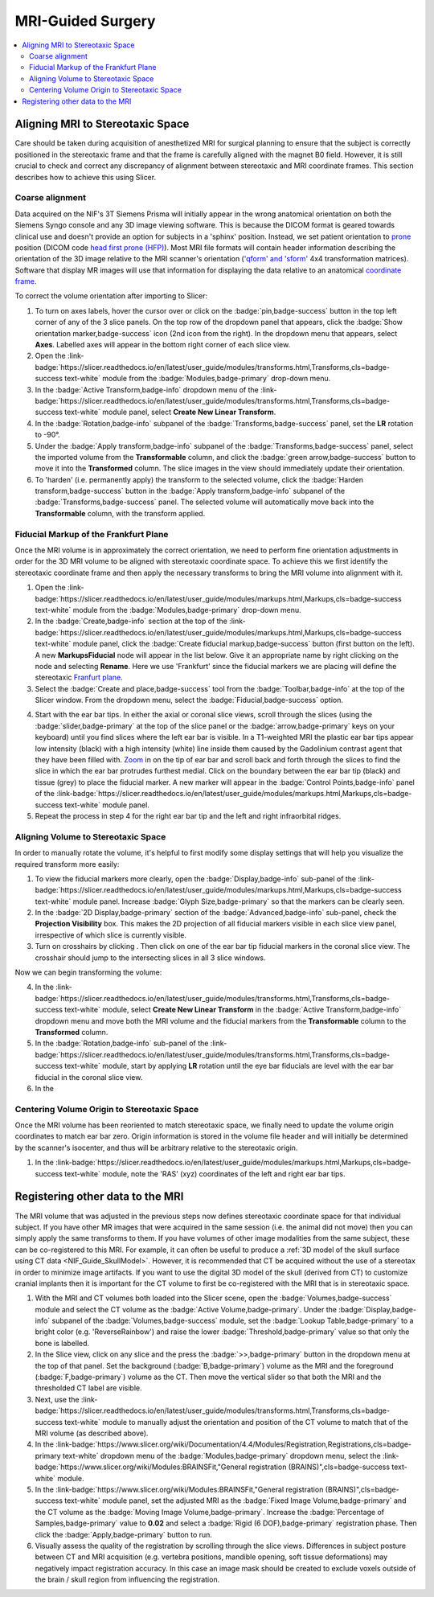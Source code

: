 .. _NIF_Guide_MRIsurgery:

=====================================
MRI-Guided Surgery
=====================================

.. image:: ../_images/Guides/MRI_Surgery/VirtualStereotaxDemo.png
  :width: 40%
  :align: right

.. contents:: :local:

.. panels::
  :column: col-lg-12 p-0 border-1
  :header: bg-primary text-bold p-1 pl-2
  :body: bg-secondary border-0 p-2

  :opticon:`info,mr-1` **Why Slicer?**
  ^^^^^^^^^^^^^^^^^^^^^^^^

  .. image:: ../_images/Logos/Slicer_button.png
    :align: left
    :width: 80

  There are many :ref:`software options <ViewingImages>` for viewing and processing 3D medical volume images such as MRI and CT. For anatomical image processing we prefer to use `Slicer <https://www.slicer.org/>`_ because it is free, `open-source <https://slicer.readthedocs.io/en/latest/user_guide/about.html#license>`_, `cross-platform <https://download.slicer.org/>`_, `NIH-funded <https://slicer.readthedocs.io/en/latest/user_guide/about.html#funding-sources>`_, `Python-scriptable <https://slicer.readthedocs.io/en/latest/developer_guide/python_faq.html>`_, `well documented <https://slicer.readthedocs.io/en/latest/index.html>`_ and has a `large user base <https://www.slicer.org/wiki/Main_Page/SlicerCommunity>`_ who provide a wealth of online resources and `tutorials <https://spujol.github.io/SkullStrippingTutorial/>`_. 

Aligning MRI to Stereotaxic Space
====================================

Care should be taken during acquisition of anesthetized MRI for surgical planning to ensure that the subject is correctly positioned in the stereotaxic frame and that the frame is carefully aligned with the magnet B0 field. However, it is still crucial to check and correct any discrepancy of alignment between stereotaxic and MRI coordinate frames. This section describes how to achieve this using Slicer.



Coarse alignment
--------------------

.. image:: ../_images/Guides/MRI_Surgery/Slicer_CoarseOrientation_Module.png
  :width: 50%
  :align: right

Data acquired on the NIF's 3T Siemens Prisma will initially appear in the wrong anatomical orientation on both the Siemens Syngo console and any 3D image viewing software. This is because the DICOM format is geared towards clinical use and doesn't provide an option for subjects in a 'sphinx' position. Instead, we set patient orientation to `prone <https://en.wikipedia.org/wiki/Prone_position>`_ position (DICOM code `head first prone (HFP) <https://dicom.innolitics.com/ciods/ct-image/general-series/00185100>`_). 
Most MRI file formats will contain header information describing the orientation of the 3D image relative to the MRI scanner's orientation (`'qform' and 'sform' <https://nifti.nimh.nih.gov/nifti-1/documentation/nifti1fields/nifti1fields_pages/qsform.html>`_ 4x4 transformation matrices). Software that display MR images will use that information for displaying the data relative to an anatomical `coordinate frame <https://www.slicer.org/wiki/Coordinate_systems>`_. 

To correct the volume orientation after importing to Slicer:

.. image:: ../_images/Guides/MRI_Surgery/Slicer_AxesToggle.png
  :width: 30%
  :align: right

1. To turn on axes labels, hover the cursor over or click on the :badge:`pin,badge-success` button in the top left corner of any of the 3 slice panels. On the top row of the dropdown panel that appears, click the :badge:`Show orientation marker,badge-success` icon (2nd icon from the right). In the dropdown menu that appears, select **Axes**. Labelled axes will appear in the bottom right corner of each slice view.

2. Open the :link-badge:`https://slicer.readthedocs.io/en/latest/user_guide/modules/transforms.html,Transforms,cls=badge-success text-white` module from the :badge:`Modules,badge-primary` drop-down menu.

3. In the :badge:`Active Transform,badge-info` dropdown menu of the :link-badge:`https://slicer.readthedocs.io/en/latest/user_guide/modules/transforms.html,Transforms,cls=badge-success text-white` module panel, select **Create New Linear Transform**.

4. In the :badge:`Rotation,badge-info` subpanel of the :badge:`Transforms,badge-success` panel, set the **LR** rotation to -90°.

5. Under the :badge:`Apply transform,badge-info` subpanel of the :badge:`Transforms,badge-success` panel, select the imported volume from the **Transformable** column, and click the :badge:`green arrow,badge-success` button to move it into the **Transformed** column. The slice images in the view should immediately update their orientation.

6. To 'harden' (i.e. permanently apply) the transform to the selected volume, click the :badge:`Harden transform,badge-success` button in the :badge:`Apply transform,badge-info` subpanel of the :badge:`Transforms,badge-success` panel. The selected volume will automatically move back into the **Transformable** column, with the transform applied.



Fiducial Markup of the Frankfurt Plane
----------------------------------------

Once the MRI volume is in approximately the correct orientation, we need to perform fine orientation adjustments in order for the 3D MRI volume to be aligned with stereotaxic coordinate space. To achieve this we first identify the stereotaxic coordinate frame and then apply the necessary transforms to bring the MRI volume into alignment with it.

.. raw:: html

  <iframe width="560" height="315" src="https://www.youtube.com/embed/jkqhIkxWcbA" frameborder="0" allow="accelerometer; autoplay; clipboard-write; encrypted-media; gyroscope; picture-in-picture" allowfullscreen></iframe>


.. image:: ../_images/Guides/MRI_Surgery/Slicer_Fiducials.png
  :align: right
  :width: 50%


1. Open the :link-badge:`https://slicer.readthedocs.io/en/latest/user_guide/modules/markups.html,Markups,cls=badge-success text-white` module from the :badge:`Modules,badge-primary` drop-down menu. 

2. In the :badge:`Create,badge-info` section at the top of the :link-badge:`https://slicer.readthedocs.io/en/latest/user_guide/modules/markups.html,Markups,cls=badge-success text-white` module panel, click the :badge:`Create fiducial markup,badge-success` button (first button on the left). A new **MarkupsFiducial** node will appear in the list below. Give it an appropriate name by right clicking on the node and selecting **Rename**. Here we use 'Frankfurt' since the fiducial markers we are placing will define the stereotaxic `Franfurt plane <https://en.wikipedia.org/wiki/Standard_anatomical_position#Frankfurt_plane>`_.

3. Select the :badge:`Create and place,badge-success` tool from the :badge:`Toolbar,badge-info` at the top of the Slicer window. From the dropdown menu, select the :badge:`Fiducial,badge-success` option. 

.. image:: ../_images/Guides/MRI_Surgery/Slicer_EarBar_Tip.png
  :align: right
  :width: 20%

4. Start with the ear bar tips. In either the axial or coronal slice views, scroll through the slices (using the :badge:`slider,badge-primary` at the top of the slice panel or the :badge:`arrow,badge-primary` keys on your keyboard) until you find slices where the left ear bar is visible. In a T1-weighted MRI the plastic ear bar tips appear low intensity (black) with a high intensity (white) line inside them caused by the Gadolinium contrast agent that they have been filled with. `Zoom <https://www.slicer.org/wiki/Documentation/4.1/SlicerApplication/MouseandKeyboardShortcuts#Rotate.2C_Zoom.2C_Pan>`_ in on the tip of ear bar and scroll back and forth through the slices to find the slice in which the ear bar protrudes furthest medial. Click on the boundary between the ear bar tip  (black) and tissue (grey) to place the fiducial marker. A new marker will appear in the :badge:`Control Points,badge-info` panel of the :link-badge:`https://slicer.readthedocs.io/en/latest/user_guide/modules/markups.html,Markups,cls=badge-success text-white` module panel. 

5. Repeat the process in step 4 for the right ear bar tip and the left and right infraorbital ridges.


Aligning Volume to Stereotaxic Space
--------------------------------------

In order to manually rotate the volume, it's helpful to first modify some display settings that will help you visualize the required transform more easily:

1. To view the fiducial markers more clearly, open the :badge:`Display,badge-info` sub-panel of the :link-badge:`https://slicer.readthedocs.io/en/latest/user_guide/modules/markups.html,Markups,cls=badge-success text-white` module panel. Increase :badge:`Glyph Size,badge-primary` so that the markers can be clearly seen. 

2. In the :badge:`2D Display,badge-primary` section of the :badge:`Advanced,badge-info` sub-panel, check the **Projection Visibility** box. This makes the 2D projection of all fiducial markers visible in each slice view panel, irrespective of which slice is currently visible. 

3. Turn on crosshairs by clicking . Then click on one of the ear bar tip fiducial markers in the coronal slice view. The crosshair should jump to the intersecting slices in all 3 slice windows.

Now we can begin transforming the volume:

4. In the :link-badge:`https://slicer.readthedocs.io/en/latest/user_guide/modules/transforms.html,Transforms,cls=badge-success text-white` module, select **Create New Linear Transform** in the :badge:`Active Transform,badge-info` dropdown menu and move both the MRI volume and the fiducial markers from the **Transformable** column to the **Transformed** column.

5. In the :badge:`Rotation,badge-info` sub-panel of the :link-badge:`https://slicer.readthedocs.io/en/latest/user_guide/modules/transforms.html,Transforms,cls=badge-success text-white` module, start by applying **LR** rotation until the eye bar fiducials are level with the ear bar fiducial in the coronal slice view.

6. In the 




Centering Volume Origin to Stereotaxic Space
---------------------------------------------

Once the MRI volume has been reoriented to match stereotaxic space, we finally need to update the volume origin coordinates to match ear bar zero. Origin information is stored in the volume file header and will initially be determined by the scanner's isocenter, and thus will be arbitrary relative to the stereotaxic origin.

1. In the :link-badge:`https://slicer.readthedocs.io/en/latest/user_guide/modules/markups.html,Markups,cls=badge-success text-white` module, note the 'RAS' (xyz) coordinates of the left and right ear bar tips. 




Registering other data to the MRI
==================================

.. image:: ../_images/Guides/MRI_Surgery/Slicer_CT-MR_reg.png
  :align: right
  :width: 50%

The MRI volume that was adjusted in the previous steps now defines stereotaxic coordinate space for that individual subject. If you have other MR images that were acquired in the same session (i.e. the animal did not move) then you can simply apply the same transforms to them. If you have volumes of other image modalities from the same subject, these can be co-registered to this MRI. For example, it can often be useful to produce a :ref:`3D model of the skull surface using CT data <NIF_Guide_SkullModel>`. However, it is recommended that CT be acquired without the use of a stereotax in order to minimize image artifacts. If you want to use the digital 3D model of the skull (derived from CT) to customize cranial implants then it is important for the CT volume to first be co-registered with the MRI that is in stereotaxic space.

1. With the MRI and CT volumes both loaded into the Slicer scene, open the :badge:`Volumes,badge-success` module and select the CT volume as the :badge:`Active Volume,badge-primary`. Under the :badge:`Display,badge-info` subpanel of the :badge:`Volumes,badge-success` module, set the :badge:`Lookup Table,badge-primary` to a bright color (e.g. 'ReverseRainbow') and raise the lower :badge:`Threshold,badge-primary` value so that only the bone is labelled.

2. In the Slice view, click on any slice and the press the :badge:`>>,badge-primary` button in the dropdown menu at the top of that panel. Set the background (:badge:`B,badge-primary`) volume as the MRI and the foreground (:badge:`F,badge-primary`) volume as the CT. Then move the vertical slider so that both the MRI and the thresholded CT label are visible.

3. Next, use the :link-badge:`https://slicer.readthedocs.io/en/latest/user_guide/modules/transforms.html,Transforms,cls=badge-success text-white` module to manually adjust the orientation and position of the CT volume to match that of the MRI volume (as described above).

4. In the :link-badge:`https://www.slicer.org/wiki/Documentation/4.4/Modules/Registration,Registrations,cls=badge-primary text-white` dropdown menu of the :badge:`Modules,badge-primary` dropdown menu, select the :link-badge:`https://www.slicer.org/wiki/Modules:BRAINSFit,"General registration (BRAINS)",cls=badge-success text-white` module.

5. In the :link-badge:`https://www.slicer.org/wiki/Modules:BRAINSFit,"General registration (BRAINS)",cls=badge-success text-white` module panel, set the adjusted MRI as the :badge:`Fixed Image Volume,badge-primary` and the CT volume as the :badge:`Moving Image Volume,badge-primary`. Increase the :badge:`Percentage of Samples,badge-primary` value to **0.02** and select a :badge:`Rigid (6 DOF),badge-primary` registration phase. Then click the :badge:`Apply,badge-primary` button to run.

6. Visually assess the quality of the registration by scrolling through the slice views. Differences in subject posture between CT and MRI acquisition (e.g. vertebra positions, mandible opening, soft tissue deformations) may negatively impact registration accuracy. In this case an image mask should be created to exclude voxels outside of the brain / skull region from influencing the registration.


